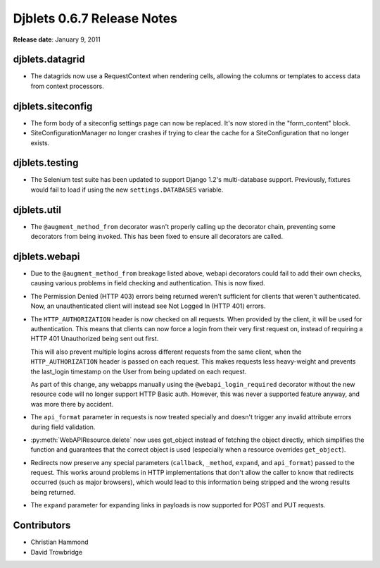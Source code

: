 ===========================
Djblets 0.6.7 Release Notes
===========================

**Release date**: January 9, 2011


djblets.datagrid
================

* The datagrids now use a RequestContext when rendering cells, allowing
  the columns or templates to access data from context processors.


djblets.siteconfig
==================

* The form body of a siteconfig settings page can now be replaced.
  It's now stored in the "form_content" block.

* SiteConfigurationManager no longer crashes if trying to clear
  the cache for a SiteConfiguration that no longer exists.


djblets.testing
===============

* The Selenium test suite has been updated to support Django 1.2's
  multi-database support. Previously, fixtures would fail to load
  if using the new ``settings.DATABASES`` variable.


djblets.util
============

* The ``@augment_method_from`` decorator wasn't properly calling up the
  decorator chain, preventing some decorators from being invoked. This
  has been fixed to ensure all decorators are called.


djblets.webapi
==============

* Due to the ``@augment_method_from`` breakage listed above, webapi
  decorators could fail to add their own checks, causing various
  problems in field checking and authentication. This is now fixed.

* The Permission Denied (HTTP 403) errors being returned weren't
  sufficient for clients that weren't authenticated. Now, an
  unauthenticated client will instead see Not Logged In (HTTP 401)
  errors.

* The ``HTTP_AUTHORIZATION`` header is now checked on all requests. When
  provided by the client, it will be used for authentication. This
  means that clients can now force a login from their very first
  request on, instead of requiring a HTTP 401 Unauthorized being
  sent out first.

  This will also prevent multiple logins across different requests
  from the same client, when the ``HTTP_AUTHORIZATION`` header is passed
  on each request. This makes requests less heavy-weight and prevents
  the last_login timestamp on the User from being updated on each
  request.

  As part of this change, any webapps manually using the
  ``@webapi_login_required`` decorator without the new resource code
  will no longer support HTTP Basic auth. However, this was never
  a supported feature anyway, and was more there by accident.

* The ``api_format`` parameter in requests is now treated specially
  and doesn't trigger any invalid attribute errors during field
  validation.

* :py:meth:`WebAPIResource.delete` now uses get_object instead of fetching
  the object directly, which simplifies the function and guarantees
  that the correct object is used (especially when a resource
  overrides ``get_object``).

* Redirects now preserve any special parameters (``callback``,
  ``_method``, ``expand``, and ``api_format``) passed to the request.
  This works around problems in HTTP implementations that don't
  allow the caller to know that redirects occurred (such as major
  browsers), which would lead to this information being stripped and
  the wrong results being returned.

* The ``expand`` parameter for expanding links in payloads is now
  supported for POST and PUT requests.


Contributors
============

* Christian Hammond
* David Trowbridge
